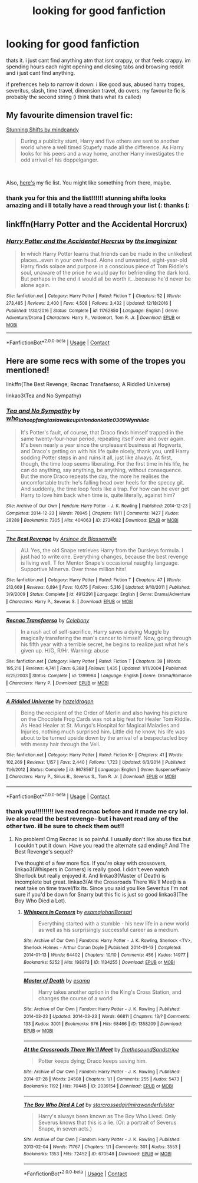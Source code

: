 #+TITLE: looking for good fanfiction

* looking for good fanfiction
:PROPERTIES:
:Author: browtfiwasboredokai
:Score: 3
:DateUnix: 1603771252.0
:DateShort: 2020-Oct-27
:FlairText: Request
:END:
thats it. i just cant find anything atm that isnt crappy, or that feels crappy. im spending hours each night opening and closing tabs and browsing reddit and i just cant find anything.

if prefrences help to narrow it down: i like good aus, abused harry tropes, severitus, slash, time travel, dimension travel, do overs. my favourite fic is probably the second string (i think thats what its called)


** My favourite dimension travel fic:

[[https://archiveofourown.org/works/552828/chapters/985108][Stunning Shifts by mindcandy]]

#+begin_quote
  During a publicity stunt, Harry and five others are sent to another world where a well timed Stupefy made all the difference. As Harry looks for his peers and a way home, another Harry investigates the odd arrival of his doppelganger.
#+end_quote

​

Also, [[https://docs.google.com/document/d/1UcCpI19F0Njewgu7LWNPQAVsL5tP2vrZfe4zMQVJkBs/edit?usp=sharing][here's]] my fic list. You might like something from there, maybe.
:PROPERTIES:
:Author: AGullibleperson
:Score: 1
:DateUnix: 1603789977.0
:DateShort: 2020-Oct-27
:END:

*** thank you for this and the list!!!!!! stunning shifts looks amazing and i ll totally have a read through your list (: thanks (:
:PROPERTIES:
:Author: browtfiwasboredokai
:Score: 1
:DateUnix: 1603799897.0
:DateShort: 2020-Oct-27
:END:


** linkffn(Harry Potter and the Accidental Horcrux)
:PROPERTIES:
:Author: DeliSoupItExplodes
:Score: 1
:DateUnix: 1603800098.0
:DateShort: 2020-Oct-27
:END:

*** [[https://www.fanfiction.net/s/11762850/1/][*/Harry Potter and the Accidental Horcrux/*]] by [[https://www.fanfiction.net/u/3306612/the-Imaginizer][/the Imaginizer/]]

#+begin_quote
  In which Harry Potter learns that friends can be made in the unlikeliest places...even in your own head. Alone and unwanted, eight-year-old Harry finds solace and purpose in a conscious piece of Tom Riddle's soul, unaware of the price he would pay for befriending the dark lord. But perhaps in the end it would all be worth it...because he'd never be alone again.
#+end_quote

^{/Site/:} ^{fanfiction.net} ^{*|*} ^{/Category/:} ^{Harry} ^{Potter} ^{*|*} ^{/Rated/:} ^{Fiction} ^{T} ^{*|*} ^{/Chapters/:} ^{52} ^{*|*} ^{/Words/:} ^{273,485} ^{*|*} ^{/Reviews/:} ^{2,400} ^{*|*} ^{/Favs/:} ^{4,508} ^{*|*} ^{/Follows/:} ^{3,432} ^{*|*} ^{/Updated/:} ^{12/18/2016} ^{*|*} ^{/Published/:} ^{1/30/2016} ^{*|*} ^{/Status/:} ^{Complete} ^{*|*} ^{/id/:} ^{11762850} ^{*|*} ^{/Language/:} ^{English} ^{*|*} ^{/Genre/:} ^{Adventure/Drama} ^{*|*} ^{/Characters/:} ^{Harry} ^{P.,} ^{Voldemort,} ^{Tom} ^{R.} ^{Jr.} ^{*|*} ^{/Download/:} ^{[[http://www.ff2ebook.com/old/ffn-bot/index.php?id=11762850&source=ff&filetype=epub][EPUB]]} ^{or} ^{[[http://www.ff2ebook.com/old/ffn-bot/index.php?id=11762850&source=ff&filetype=mobi][MOBI]]}

--------------

*FanfictionBot*^{2.0.0-beta} | [[https://github.com/FanfictionBot/reddit-ffn-bot/wiki/Usage][Usage]] | [[https://www.reddit.com/message/compose?to=tusing][Contact]]
:PROPERTIES:
:Author: FanfictionBot
:Score: 1
:DateUnix: 1603800121.0
:DateShort: 2020-Oct-27
:END:


** Here are some recs with some of the tropes you mentioned!

linkffn(The Best Revenge; Recnac Transfaerso; A Riddled Universe)

linkao3(Tea and No Sympathy)
:PROPERTIES:
:Author: sailingg
:Score: 1
:DateUnix: 1603774851.0
:DateShort: 2020-Oct-27
:END:

*** [[https://archiveofourown.org/works/2734082][*/Tea and No Sympathy/*]] by [[https://www.archiveofourown.org/users/who_la_hoop/pseuds/who_la_hoop/users/fangtasia/pseuds/fangtasia/users/wakeupinlondon/pseuds/wakeupinlondon/users/katie0309/pseuds/katie0309/users/Wynhilde/pseuds/Wynhilde][/who_la_hoopfangtasiawakeupinlondonkatie0309Wynhilde/]]

#+begin_quote
  It's Potter's fault, of course, that Draco finds himself trapped in the same twenty-four-hour period, repeating itself over and over again. It's been nearly a year since the unpleasant business at Hogwarts, and Draco's getting on with his life quite nicely, thank you, until Harry sodding Potter steps in and ruins it all, just like always. At first, though, the time loop seems liberating. For the first time in his life, he can do anything, say anything, be anything, without consequence. But the more Draco repeats the day, the more he realises the uncomfortable truth: he's falling head over heels for the speccy git. And suddenly, the time loop feels like a trap. For how can he ever get Harry to love him back when time is, quite literally, against him?
#+end_quote

^{/Site/:} ^{Archive} ^{of} ^{Our} ^{Own} ^{*|*} ^{/Fandom/:} ^{Harry} ^{Potter} ^{-} ^{J.} ^{K.} ^{Rowling} ^{*|*} ^{/Published/:} ^{2014-12-23} ^{*|*} ^{/Completed/:} ^{2014-12-23} ^{*|*} ^{/Words/:} ^{70045} ^{*|*} ^{/Chapters/:} ^{11/11} ^{*|*} ^{/Comments/:} ^{1427} ^{*|*} ^{/Kudos/:} ^{28289} ^{*|*} ^{/Bookmarks/:} ^{7305} ^{*|*} ^{/Hits/:} ^{404063} ^{*|*} ^{/ID/:} ^{2734082} ^{*|*} ^{/Download/:} ^{[[https://archiveofourown.org/downloads/2734082/Tea%20and%20No%20Sympathy.epub?updated_at=1601110737][EPUB]]} ^{or} ^{[[https://archiveofourown.org/downloads/2734082/Tea%20and%20No%20Sympathy.mobi?updated_at=1601110737][MOBI]]}

--------------

[[https://www.fanfiction.net/s/4912291/1/][*/The Best Revenge/*]] by [[https://www.fanfiction.net/u/352534/Arsinoe-de-Blassenville][/Arsinoe de Blassenville/]]

#+begin_quote
  AU. Yes, the old Snape retrieves Harry from the Dursleys formula. I just had to write one. Everything changes, because the best revenge is living well. T for Mentor Snape's occasional naughty language. Supportive Minerva. Over three million hits!
#+end_quote

^{/Site/:} ^{fanfiction.net} ^{*|*} ^{/Category/:} ^{Harry} ^{Potter} ^{*|*} ^{/Rated/:} ^{Fiction} ^{T} ^{*|*} ^{/Chapters/:} ^{47} ^{*|*} ^{/Words/:} ^{213,669} ^{*|*} ^{/Reviews/:} ^{6,894} ^{*|*} ^{/Favs/:} ^{10,675} ^{*|*} ^{/Follows/:} ^{5,316} ^{*|*} ^{/Updated/:} ^{9/10/2011} ^{*|*} ^{/Published/:} ^{3/9/2009} ^{*|*} ^{/Status/:} ^{Complete} ^{*|*} ^{/id/:} ^{4912291} ^{*|*} ^{/Language/:} ^{English} ^{*|*} ^{/Genre/:} ^{Drama/Adventure} ^{*|*} ^{/Characters/:} ^{Harry} ^{P.,} ^{Severus} ^{S.} ^{*|*} ^{/Download/:} ^{[[http://www.ff2ebook.com/old/ffn-bot/index.php?id=4912291&source=ff&filetype=epub][EPUB]]} ^{or} ^{[[http://www.ff2ebook.com/old/ffn-bot/index.php?id=4912291&source=ff&filetype=mobi][MOBI]]}

--------------

[[https://www.fanfiction.net/s/1399984/1/][*/Recnac Transfaerso/*]] by [[https://www.fanfiction.net/u/406888/Celebony][/Celebony/]]

#+begin_quote
  In a rash act of self-sacrifice, Harry saves a dying Muggle by magically transfering the man's cancer to himself. Now, going through his fifth year with a terrible secret, he begins to realize just what he's given up. H/G, R/Hr. Warning: abuse
#+end_quote

^{/Site/:} ^{fanfiction.net} ^{*|*} ^{/Category/:} ^{Harry} ^{Potter} ^{*|*} ^{/Rated/:} ^{Fiction} ^{T} ^{*|*} ^{/Chapters/:} ^{39} ^{*|*} ^{/Words/:} ^{195,216} ^{*|*} ^{/Reviews/:} ^{4,741} ^{*|*} ^{/Favs/:} ^{6,388} ^{*|*} ^{/Follows/:} ^{1,435} ^{*|*} ^{/Updated/:} ^{1/11/2004} ^{*|*} ^{/Published/:} ^{6/25/2003} ^{*|*} ^{/Status/:} ^{Complete} ^{*|*} ^{/id/:} ^{1399984} ^{*|*} ^{/Language/:} ^{English} ^{*|*} ^{/Genre/:} ^{Drama/Romance} ^{*|*} ^{/Characters/:} ^{Harry} ^{P.} ^{*|*} ^{/Download/:} ^{[[http://www.ff2ebook.com/old/ffn-bot/index.php?id=1399984&source=ff&filetype=epub][EPUB]]} ^{or} ^{[[http://www.ff2ebook.com/old/ffn-bot/index.php?id=1399984&source=ff&filetype=mobi][MOBI]]}

--------------

[[https://www.fanfiction.net/s/8678567/1/][*/A Riddled Universe/*]] by [[https://www.fanfiction.net/u/3997673/hazeldragon][/hazeldragon/]]

#+begin_quote
  Being the recipient of the Order of Merlin and also having his picture on the Chocolate Frog Cards was not a big feat for Healer Tom Riddle. As Head Healer at St. Mungo's Hospital for Magical Maladies and Injuries, nothing much surprised him. Little did he know, his life was about to be turned upside down by the arrival of a bespectacled boy with messy hair through the Veil.
#+end_quote

^{/Site/:} ^{fanfiction.net} ^{*|*} ^{/Category/:} ^{Harry} ^{Potter} ^{*|*} ^{/Rated/:} ^{Fiction} ^{K+} ^{*|*} ^{/Chapters/:} ^{41} ^{*|*} ^{/Words/:} ^{102,269} ^{*|*} ^{/Reviews/:} ^{1,157} ^{*|*} ^{/Favs/:} ^{2,440} ^{*|*} ^{/Follows/:} ^{1,723} ^{*|*} ^{/Updated/:} ^{6/3/2014} ^{*|*} ^{/Published/:} ^{11/6/2012} ^{*|*} ^{/Status/:} ^{Complete} ^{*|*} ^{/id/:} ^{8678567} ^{*|*} ^{/Language/:} ^{English} ^{*|*} ^{/Genre/:} ^{Suspense/Family} ^{*|*} ^{/Characters/:} ^{Harry} ^{P.,} ^{Sirius} ^{B.,} ^{Severus} ^{S.,} ^{Tom} ^{R.} ^{Jr.} ^{*|*} ^{/Download/:} ^{[[http://www.ff2ebook.com/old/ffn-bot/index.php?id=8678567&source=ff&filetype=epub][EPUB]]} ^{or} ^{[[http://www.ff2ebook.com/old/ffn-bot/index.php?id=8678567&source=ff&filetype=mobi][MOBI]]}

--------------

*FanfictionBot*^{2.0.0-beta} | [[https://github.com/FanfictionBot/reddit-ffn-bot/wiki/Usage][Usage]] | [[https://www.reddit.com/message/compose?to=tusing][Contact]]
:PROPERTIES:
:Author: FanfictionBot
:Score: 1
:DateUnix: 1603774885.0
:DateShort: 2020-Oct-27
:END:


*** thank you!!!!!!!!! ive read recnac before and it made me cry lol. ive also read the best revenge- but i havent read any of the other two. ill be sure to check them out!!
:PROPERTIES:
:Author: browtfiwasboredokai
:Score: 1
:DateUnix: 1603799804.0
:DateShort: 2020-Oct-27
:END:

**** No problem! Omg Recnac is so painful. I usually don't like abuse fics but I couldn't put it down. Have you read the alternate sad ending? And The Best Revenge's sequel?

I've thought of a few more fics. If you're okay with crossovers, linkao3(Whispers in Corners) is really good. I didn't even watch Sherlock but really enjoyed it. And linkao3(Master of Death) is incomplete but great. linkao3(At the Crossroads There We'll Meet) is a neat take on time travel/fix its. Since you said you like Severitus I'm not sure if you'd be down for Snarry but this fic is just so good linkao3(The Boy Who Died a Lot).
:PROPERTIES:
:Author: sailingg
:Score: 1
:DateUnix: 1603817983.0
:DateShort: 2020-Oct-27
:END:

***** [[https://archiveofourown.org/works/1134255][*/Whispers in Corners/*]] by [[https://www.archiveofourown.org/users/esama/pseuds/esama/users/johari/pseuds/johari/users/Borsari/pseuds/Borsari][/esamajohariBorsari/]]

#+begin_quote
  Everything started with a stumble - his new life in a new world as well as his surprisingly successful career as a medium.
#+end_quote

^{/Site/:} ^{Archive} ^{of} ^{Our} ^{Own} ^{*|*} ^{/Fandoms/:} ^{Harry} ^{Potter} ^{-} ^{J.} ^{K.} ^{Rowling,} ^{Sherlock} ^{<TV>,} ^{Sherlock} ^{Holmes} ^{-} ^{Arthur} ^{Conan} ^{Doyle} ^{*|*} ^{/Published/:} ^{2014-01-13} ^{*|*} ^{/Completed/:} ^{2014-01-13} ^{*|*} ^{/Words/:} ^{64402} ^{*|*} ^{/Chapters/:} ^{10/10} ^{*|*} ^{/Comments/:} ^{456} ^{*|*} ^{/Kudos/:} ^{14977} ^{*|*} ^{/Bookmarks/:} ^{5252} ^{*|*} ^{/Hits/:} ^{198973} ^{*|*} ^{/ID/:} ^{1134255} ^{*|*} ^{/Download/:} ^{[[https://archiveofourown.org/downloads/1134255/Whispers%20in%20Corners.epub?updated_at=1602677803][EPUB]]} ^{or} ^{[[https://archiveofourown.org/downloads/1134255/Whispers%20in%20Corners.mobi?updated_at=1602677803][MOBI]]}

--------------

[[https://archiveofourown.org/works/1358209][*/Master of Death/*]] by [[https://www.archiveofourown.org/users/esama/pseuds/esama][/esama/]]

#+begin_quote
  Harry takes another option in the King's Cross Station, and changes the course of a world
#+end_quote

^{/Site/:} ^{Archive} ^{of} ^{Our} ^{Own} ^{*|*} ^{/Fandom/:} ^{Harry} ^{Potter} ^{-} ^{J.} ^{K.} ^{Rowling} ^{*|*} ^{/Published/:} ^{2014-03-23} ^{*|*} ^{/Updated/:} ^{2014-03-23} ^{*|*} ^{/Words/:} ^{66811} ^{*|*} ^{/Chapters/:} ^{13/?} ^{*|*} ^{/Comments/:} ^{133} ^{*|*} ^{/Kudos/:} ^{3001} ^{*|*} ^{/Bookmarks/:} ^{976} ^{*|*} ^{/Hits/:} ^{68466} ^{*|*} ^{/ID/:} ^{1358209} ^{*|*} ^{/Download/:} ^{[[https://archiveofourown.org/downloads/1358209/Master%20of%20Death.epub?updated_at=1569087790][EPUB]]} ^{or} ^{[[https://archiveofourown.org/downloads/1358209/Master%20of%20Death.mobi?updated_at=1569087790][MOBI]]}

--------------

[[https://archiveofourown.org/works/2039154][*/At the Crossroads There We'll Meet/*]] by [[https://www.archiveofourown.org/users/firethesound/pseuds/firethesound/users/Sandstripe/pseuds/Sandstripe][/firethesoundSandstripe/]]

#+begin_quote
  Potter keeps dying; Draco keeps saving him.
#+end_quote

^{/Site/:} ^{Archive} ^{of} ^{Our} ^{Own} ^{*|*} ^{/Fandom/:} ^{Harry} ^{Potter} ^{-} ^{J.} ^{K.} ^{Rowling} ^{*|*} ^{/Published/:} ^{2014-07-28} ^{*|*} ^{/Words/:} ^{24508} ^{*|*} ^{/Chapters/:} ^{1/1} ^{*|*} ^{/Comments/:} ^{255} ^{*|*} ^{/Kudos/:} ^{5473} ^{*|*} ^{/Bookmarks/:} ^{1192} ^{*|*} ^{/Hits/:} ^{70445} ^{*|*} ^{/ID/:} ^{2039154} ^{*|*} ^{/Download/:} ^{[[https://archiveofourown.org/downloads/2039154/At%20the%20Crossroads%20There.epub?updated_at=1599030940][EPUB]]} ^{or} ^{[[https://archiveofourown.org/downloads/2039154/At%20the%20Crossroads%20There.mobi?updated_at=1599030940][MOBI]]}

--------------

[[https://archiveofourown.org/works/670548][*/The Boy Who Died A Lot/*]] by [[https://www.archiveofourown.org/users/starcrossedgirl/pseuds/starcrossedgirl/users/mirawonderfulstar/pseuds/mirawonderfulstar][/starcrossedgirlmirawonderfulstar/]]

#+begin_quote
  Harry's always been known as The Boy Who Lived. Only Severus knows that this is a lie. (Or: a portrait of Severus Snape, in seven acts.)
#+end_quote

^{/Site/:} ^{Archive} ^{of} ^{Our} ^{Own} ^{*|*} ^{/Fandom/:} ^{Harry} ^{Potter} ^{-} ^{J.} ^{K.} ^{Rowling} ^{*|*} ^{/Published/:} ^{2013-02-04} ^{*|*} ^{/Words/:} ^{71767} ^{*|*} ^{/Chapters/:} ^{1/1} ^{*|*} ^{/Comments/:} ^{301} ^{*|*} ^{/Kudos/:} ^{3553} ^{*|*} ^{/Bookmarks/:} ^{1353} ^{*|*} ^{/Hits/:} ^{72452} ^{*|*} ^{/ID/:} ^{670548} ^{*|*} ^{/Download/:} ^{[[https://archiveofourown.org/downloads/670548/The%20Boy%20Who%20Died%20A%20Lot.epub?updated_at=1578996990][EPUB]]} ^{or} ^{[[https://archiveofourown.org/downloads/670548/The%20Boy%20Who%20Died%20A%20Lot.mobi?updated_at=1578996990][MOBI]]}

--------------

*FanfictionBot*^{2.0.0-beta} | [[https://github.com/FanfictionBot/reddit-ffn-bot/wiki/Usage][Usage]] | [[https://www.reddit.com/message/compose?to=tusing][Contact]]
:PROPERTIES:
:Author: FanfictionBot
:Score: 1
:DateUnix: 1603818201.0
:DateShort: 2020-Oct-27
:END:
